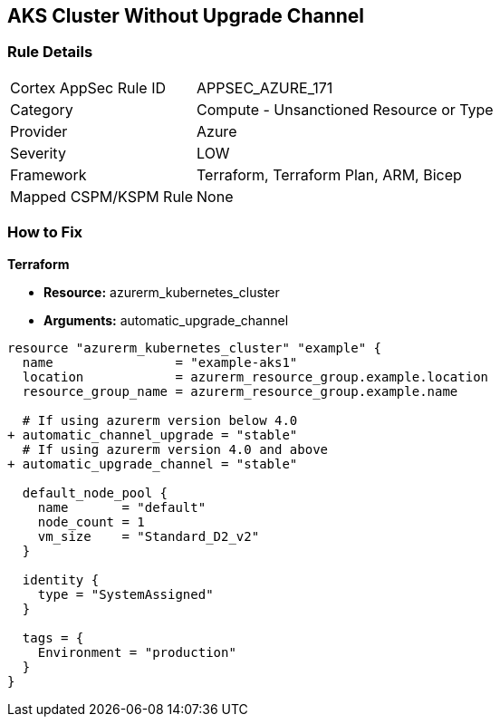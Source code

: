 == AKS Cluster Without Upgrade Channel
// Ensure AKS cluster upgrade channel is chosen

=== Rule Details

[cols="1,2"]
|===
|Cortex AppSec Rule ID |APPSEC_AZURE_171
|Category |Compute - Unsanctioned Resource or Type
|Provider |Azure
|Severity |LOW
|Framework |Terraform, Terraform Plan, ARM, Bicep
|Mapped CSPM/KSPM Rule |None
|===


=== How to Fix

*Terraform*

* *Resource:* azurerm_kubernetes_cluster
* *Arguments:* automatic_upgrade_channel

[source,terraform]
----
resource "azurerm_kubernetes_cluster" "example" {
  name                = "example-aks1"
  location            = azurerm_resource_group.example.location
  resource_group_name = azurerm_resource_group.example.name

  # If using azurerm version below 4.0
+ automatic_channel_upgrade = "stable"
  # If using azurerm version 4.0 and above
+ automatic_upgrade_channel = "stable"

  default_node_pool {
    name       = "default"
    node_count = 1
    vm_size    = "Standard_D2_v2"
  }

  identity {
    type = "SystemAssigned"
  }

  tags = {
    Environment = "production"
  }
}
----
